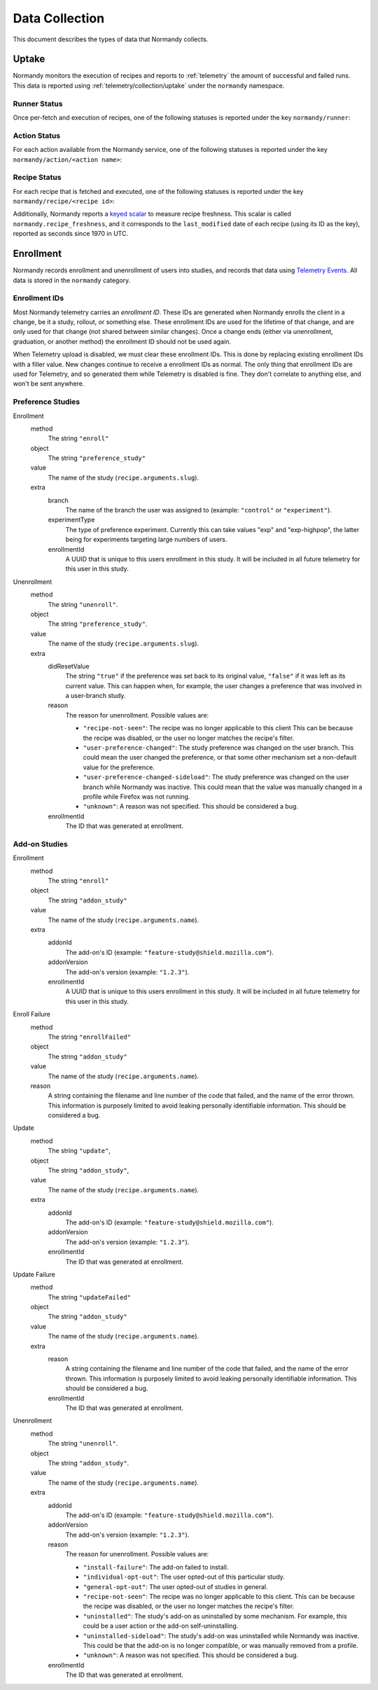 Data Collection
===============
This document describes the types of data that Normandy collects.

Uptake
------
Normandy monitors the execution of recipes and reports to
:ref:`telemetry` the amount of successful and failed runs. This data
is reported using :ref:`telemetry/collection/uptake` under the
``normandy`` namespace.

Runner Status
^^^^^^^^^^^^^
Once per-fetch and execution of recipes, one of the following statuses is
reported under the key ``normandy/runner``:

.. data:: RUNNER_SUCCESS

   :Telemetry value: success

   The operation completed successfully. Individual failures with actions and
   recipes may have been reported separately.

.. data:: RUNNER_SERVER_ERROR

   :Telemetry value: server_error

   The data returned by the server when fetching the recipe is invalid in some
   way.

Action Status
^^^^^^^^^^^^^
For each action available from the Normandy service, one of the
following statuses is reported under the key
``normandy/action/<action name>``:

.. data:: ACTION_NETWORK_ERROR

   :Telemetry value: network_error

   There was a network-related error while fetching actions

.. data:: ACTION_PRE_EXECUTION_ERROR

   :Telemetry value: custom_1_error

   There was an error while running the pre-execution hook for the action.

.. data:: ACTION_POST_EXECUTION_ERROR

   :Telemetry value: custom_2_error

   There was an error while running the post-execution hook for the action.

.. data:: ACTION_SERVER_ERROR

   :Telemetry value: server_error

   The data returned by the server when fetching the action is invalid in some
   way.

.. data:: ACTION_SUCCESS

   :Telemetry value: success

   The operation completed successfully. Individual failures with recipes may
   be reported separately.

Recipe Status
^^^^^^^^^^^^^
For each recipe that is fetched and executed, one of the following statuses is
reported under the key ``normandy/recipe/<recipe id>``:

.. data:: RECIPE_ACTION_DISABLED

   :Telemetry value: custom_1_error

   The action for this recipe failed in some way and was disabled, so the recipe
   could not be executed.

.. data:: RECIPE_DIDNT_MATCH_FILTER

   :Telemetry value: backoff

   The recipe included a Jexl filter that the client did not match, so
   the recipe was not executed.

.. data:: RECIPE_EXECUTION_ERROR

   :Telemetry value: apply_error

   An error occurred while executing the recipe.

.. data:: RECIPE_FILTER_BROKEN

   :Telemetry value: content_error

   An error occurred while evaluating the Jexl filter for this
   recipe. Sometimes this represents a bug in the Jexl filter
   parser/evaluator, such as in `bug 1477156
   <https://bugzilla.mozilla.org/show_bug.cgi?id=1477156>`_, or it can
   represent an error fetching some data that a Jexl recipe needs such
   as `bug 1447804
   <https://bugzilla.mozilla.org/show_bug.cgi?id=1447804>`_.

.. data:: RECIPE_INVALID_ACTION

   :Telemetry value: download_error

   The action specified by the recipe was invalid and it could not be executed.

.. data:: RECIPE_SUCCESS

   :Telemetry value: success

   The recipe was executed successfully.

.. data:: RECIPE_SIGNATURE_INVALID

   :Telemetry value: signature_error

   Normandy failed to verify the signature of the recipe.


Additionally, Normandy reports a `keyed scalar`_ to measure recipe
freshness. This scalar is called ``normandy.recipe_freshness``, and it
corresponds to the ``last_modified`` date of each recipe (using its ID
as the key), reported as seconds since 1970 in UTC.

.. _keyed scalar: https://firefox-source-docs.mozilla.org/toolkit/components/telemetry/telemetry/collection/scalars.html


Enrollment
-----------
Normandy records enrollment and unenrollment of users into studies, and
records that data using `Telemetry Events`_. All data is stored in the
``normandy`` category.

.. _Telemetry Events: https://firefox-source-docs.mozilla.org/toolkit/components/telemetry/telemetry/collection/events.html

Enrollment IDs
^^^^^^^^^^^^^^

Most Normandy telemetry carries an *enrollment ID*. These IDs are generated
when Normandy enrolls the client in a change, be it a study, rollout, or
something else. These enrollment IDs are used for the lifetime of that
change, and are only used for that change (not shared between similar
changes). Once a change ends (either via unenrollment, graduation, or another
method) the enrollment ID should not be used again.

When Telemetry upload is disabled, we must clear these enrollment IDs. This
is done by replacing existing enrollment IDs with a filler value. New changes
continue to receive a enrollment IDs as normal. The only thing that
enrollment IDs are used for Telemetry, and so generated them while Telemetry
is disabled is fine. They don't correlate to anything else, and won't be sent
anywhere.

Preference Studies
^^^^^^^^^^^^^^^^^^
Enrollment
   method
      The string ``"enroll"``
   object
      The string ``"preference_study"``
   value
      The name of the study (``recipe.arguments.slug``).
   extra
      branch
         The name of the branch the user was assigned to (example:
         ``"control"`` or ``"experiment"``).
      experimentType
         The type of preference experiment. Currently this can take
         values "exp" and "exp-highpop", the latter being for
         experiments targeting large numbers of users.
      enrollmentId
         A UUID that is unique to this users enrollment in this study. It
         will be included in all future telemetry for this user in this
         study.

Unenrollment
   method
      The string ``"unenroll"``.
   object
      The string ``"preference_study"``.
   value
      The name of the study (``recipe.arguments.slug``).
   extra
      didResetValue
         The string ``"true"`` if the preference was set back to its
         original value, ``"false"`` if it was left as its current
         value. This can happen when, for example, the user changes a
         preference that was involved in a user-branch study.
      reason
         The reason for unenrollment. Possible values are:

         * ``"recipe-not-seen"``: The recipe was no longer
           applicable to this client This can be because the recipe
           was disabled, or the user no longer matches the recipe's
           filter.
         * ``"user-preference-changed"``: The study preference was
           changed on the user branch. This could mean the user
           changed the preference, or that some other mechanism set a
           non-default value for the preference.
         * ``"user-preference-changed-sideload"``: The study
           preference was changed on the user branch while Normandy was
           inactive. This could mean that the value was manually
           changed in a profile while Firefox was not running.
         * ``"unknown"``: A reason was not specified. This should be
           considered a bug.
      enrollmentId
         The ID that was generated at enrollment.


Add-on Studies
^^^^^^^^^^^^^^
Enrollment
   method
      The string ``"enroll"``
   object
      The string ``"addon_study"``
   value
      The name of the study (``recipe.arguments.name``).
   extra
      addonId
         The add-on's ID (example: ``"feature-study@shield.mozilla.com"``).
      addonVersion
         The add-on's version (example: ``"1.2.3"``).
      enrollmentId
         A UUID that is unique to this users enrollment in this study. It
         will be included in all future telemetry for this user in this
         study.

Enroll Failure
   method
      The string ``"enrollFailed"``
   object
      The string ``"addon_study"``
   value
      The name of the study (``recipe.arguments.name``).
   reason
      A string containing the filename and line number of the code
      that failed, and the name of the error thrown. This information
      is purposely limited to avoid leaking personally identifiable
      information. This should be considered a bug.

Update
   method
      The string ``"update"``,
   object
      The string ``"addon_study"``,
   value
      The name of the study (``recipe.arguments.name``).
   extra
      addonId
         The add-on's ID (example: ``"feature-study@shield.mozilla.com"``).
      addonVersion
         The add-on's version (example: ``"1.2.3"``).
      enrollmentId
         The ID that was generated at enrollment.

Update Failure
   method
      The string ``"updateFailed"``
   object
      The string ``"addon_study"``
   value
      The name of the study (``recipe.arguments.name``).
   extra
      reason
         A string containing the filename and line number of the code
         that failed, and the name of the error thrown. This information
         is purposely limited to avoid leaking personally identifiable
         information. This should be considered a bug.
      enrollmentId
         The ID that was generated at enrollment.

Unenrollment
   method
      The string ``"unenroll"``.
   object
      The string ``"addon_study"``.
   value
      The name of the study (``recipe.arguments.name``).
   extra
      addonId
         The add-on's ID (example: ``"feature-study@shield.mozilla.com"``).
      addonVersion
         The add-on's version (example: ``"1.2.3"``).
      reason
         The reason for unenrollment. Possible values are:

         * ``"install-failure"``: The add-on failed to install.
         * ``"individual-opt-out"``: The user opted-out of this
           particular study.
         * ``"general-opt-out"``: The user opted-out of studies in
           general.
         * ``"recipe-not-seen"``: The recipe was no longer applicable
           to this client. This can be because the recipe was
           disabled, or the user no longer matches the recipe's
           filter.
         * ``"uninstalled"``: The study's add-on as uninstalled by some
           mechanism. For example, this could be a user action or the
           add-on self-uninstalling.
         * ``"uninstalled-sideload"``: The study's add-on was
           uninstalled while Normandy was inactive. This could be that
           the add-on is no longer compatible, or was manually removed
           from a profile.
         * ``"unknown"``: A reason was not specified. This should be
           considered a bug.
      enrollmentId
         The ID that was generated at enrollment.
